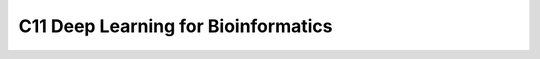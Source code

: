 ************************************
C11 Deep Learning for Bioinformatics
************************************
